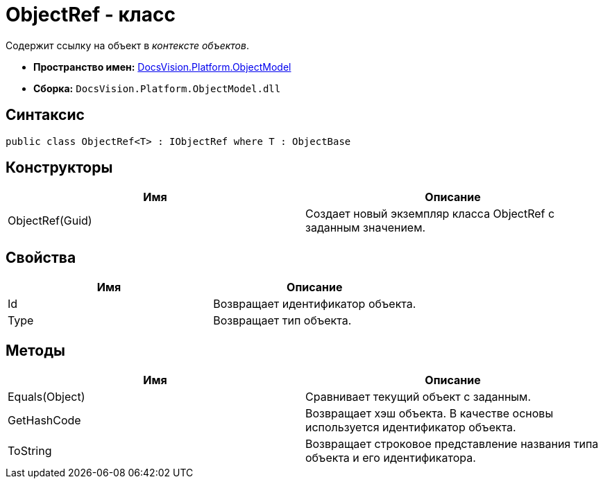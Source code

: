 = ObjectRef - класс

Содержит ссылку на объект в _контексте объектов_.

* *Пространство имен:* xref:api/DocsVision/Platform/ObjectModel/ObjectModel_NS.adoc[DocsVision.Platform.ObjectModel]
* *Сборка:* `DocsVision.Platform.ObjectModel.dll`

== Синтаксис

[source,csharp]
----
public class ObjectRef<T> : IObjectRef where T : ObjectBase
----

== Конструкторы

[cols=",",options="header"]
|===
|Имя |Описание
|ObjectRef(Guid) |Создает новый экземпляр класса ObjectRef с заданным значением.
|===

== Свойства

[cols=",",options="header"]
|===
|Имя |Описание
|Id |Возвращает идентификатор объекта.
|Type |Возвращает тип объекта.
|===

== Методы

[cols=",",options="header"]
|===
|Имя |Описание
|Equals(Object) |Сравнивает текущий объект с заданным.
|GetHashCode |Возвращает хэш объекта. В качестве основы используется идентификатор объекта.
|ToString |Возвращает строковое представление названия типа объекта и его идентификатора.
|===
